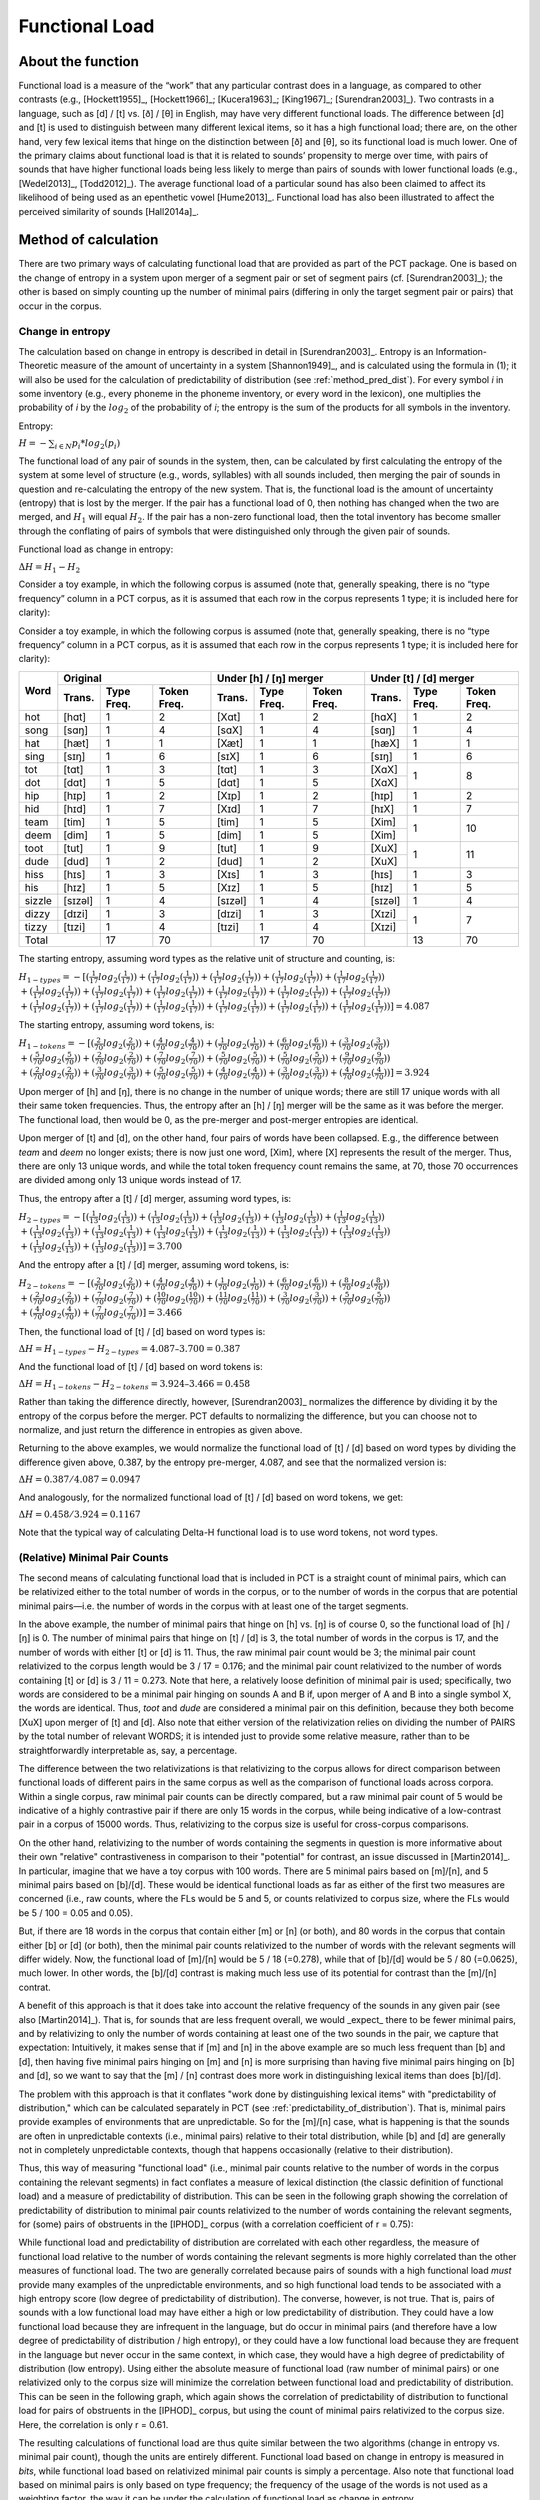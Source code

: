 .. _functional_load:

***************
Functional Load
***************

.. _about_functional_load:

About the function
------------------

Functional load is a measure of the “work” that any particular contrast
does in a language, as compared to other contrasts (e.g., [Hockett1955]_,
[Hockett1966]_; [Kucera1963]_; [King1967]_; [Surendran2003]_). Two contrasts
in a language, such as [d] / [t] vs. [ð] / [θ] in English, may have very
different functional loads. The difference between [d] and [t] is used to
distinguish between many different lexical items, so it has a high
functional load; there are, on the other hand, very few lexical items
that hinge on the distinction between [ð] and [θ], so its functional
load is much lower. One of the primary claims about functional load is
that it is related to sounds’ propensity to merge over time, with pairs
of sounds that have higher functional loads being less likely to merge
than pairs of sounds with lower functional loads (e.g., [Wedel2013]_, [Todd2012]_).
The average functional load of a particular sound has also been claimed to
affect its likelihood of being used as an epenthetic vowel [Hume2013]_.
Functional load has also been illustrated to affect the perceived
similarity of sounds [Hall2014a]_.

.. _method_functional_load:

Method of calculation
---------------------

There are two primary ways of calculating functional load that are
provided as part of the PCT package. One is based on the change of
entropy in a system upon merger of a segment pair or set of segment
pairs (cf. [Surendran2003]_); the other is based on simply
counting up the number of minimal pairs (differing in only the target
segment pair or pairs) that occur in the corpus.

.. _method_change_entropy:

Change in entropy
`````````````````

The calculation based on change in entropy is described in detail in
[Surendran2003]_. Entropy is an Information-Theoretic measure of the
amount of uncertainty in a system [Shannon1949]_, and is
calculated using the formula in (1); it will also be used for the
calculation of predictability of distribution (see :ref:`method_pred_dist`). For every
symbol *i* in some inventory (e.g., every phoneme in the phoneme inventory,
or every word in the lexicon), one multiplies the probability of *i* by
the :math:`log_{2}` of the probability of *i*; the entropy is the sum of the products
for all symbols in the inventory.

Entropy:

:math:`H = -\sum_{i \in N} p_{i} * log_{2}(p_{i})`

The functional load of any pair of sounds in the system, then, can be
calculated by first calculating the entropy of the system at some level
of structure (e.g., words, syllables) with all sounds included, then
merging the pair of sounds in question and re-calculating the entropy
of the new system. That is, the functional load is the amount of
uncertainty (entropy) that is lost by the merger. If the pair has a
functional load of 0, then nothing has changed when the two are merged,
and :math:`H_{1}` will equal :math:`H_{2}`. If the pair has a non-zero functional load, then
the total inventory has become smaller through the conflating of pairs
of symbols that were distinguished only through the given pair of sounds.

Functional load as change in entropy:

:math:`\Delta H = H_{1} - H_{2}`

Consider a toy example, in which the following corpus is assumed (note
that, generally speaking, there is no “type frequency” column in a PCT
corpus, as it is assumed that each row in the corpus represents 1 type;
it is included here for clarity):

Consider a toy example, in which the following corpus is assumed
(note that, generally speaking, there is no “type frequency” column
in a PCT corpus, as it is assumed that each row in the corpus represents
1 type; it is included here for clarity):

+--------+-----------------------+-----------------------+-----------------------+
|        |        Original       | Under [h] / [ŋ] merger| Under [t] / [d] merger|
|        +--------+------+-------+--------+------+-------+--------+------+-------+
|  Word  | Trans. | Type | Token | Trans. | Type | Token | Trans. | Type | Token |
|        |        | Freq.| Freq. |        | Freq.| Freq. |        | Freq.| Freq. |
+========+========+======+=======+========+======+=======+========+======+=======+
|  hot   |  [hɑt] |    1 |     2 |  [Xɑt] |    1 |     2 |  [hɑX] |    1 |     2 |
+--------+--------+------+-------+--------+------+-------+--------+------+-------+
|  song  |  [sɑŋ] |    1 |     4 |  [sɑX] |    1 |     4 |  [sɑŋ] |    1 |     4 |
+--------+--------+------+-------+--------+------+-------+--------+------+-------+
|  hat   |  [hæt] |    1 |     1 |  [Xæt] |    1 |     1 |  [hæX] |    1 |     1 |
+--------+--------+------+-------+--------+------+-------+--------+------+-------+
|  sing  |  [sɪŋ] |    1 |     6 |  [sɪX] |    1 |     6 |  [sɪŋ] |    1 |     6 |
+--------+--------+------+-------+--------+------+-------+--------+------+-------+
|  tot   |  [tɑt] |    1 |     3 |  [tɑt] |    1 |     3 |  [XɑX] |      |       |
+--------+--------+------+-------+--------+------+-------+--------+    1 |     8 |
|  dot   |  [dɑt] |    1 |     5 |  [dɑt] |    1 |     5 |  [XɑX] |      |       |
+--------+--------+------+-------+--------+------+-------+--------+------+-------+
|  hip   |  [hɪp] |    1 |     2 |  [Xɪp] |    1 |     2 |  [hɪp] |    1 |     2 |
+--------+--------+------+-------+--------+------+-------+--------+------+-------+
|  hid   |  [hɪd] |    1 |     7 |  [Xɪd] |    1 |     7 |  [hɪX] |    1 |     7 |
+--------+--------+------+-------+--------+------+-------+--------+------+-------+
|  team  |  [tim] |    1 |     5 |  [tim] |    1 |     5 |  [Xim] |      |       |
+--------+--------+------+-------+--------+------+-------+--------+    1 |    10 |
|  deem  |  [dim] |    1 |     5 |  [dim] |    1 |     5 |  [Xim] |      |       |
+--------+--------+------+-------+--------+------+-------+--------+------+-------+
|  toot  |  [tut] |    1 |     9 |  [tut] |    1 |     9 |  [XuX] |      |       |
+--------+--------+------+-------+--------+------+-------+--------+    1 |    11 |
|  dude  |  [dud] |    1 |     2 |  [dud] |    1 |     2 |  [XuX] |      |       |
+--------+--------+------+-------+--------+------+-------+--------+------+-------+
|  hiss  |  [hɪs] |    1 |     3 |  [Xɪs] |    1 |     3 |  [hɪs] |    1 |     3 |
+--------+--------+------+-------+--------+------+-------+--------+------+-------+
|  his   |  [hɪz] |    1 |     5 |  [Xɪz] |    1 |     5 |  [hɪz] |    1 |     5 |
+--------+--------+------+-------+--------+------+-------+--------+------+-------+
| sizzle | [sɪzəl]|    1 |     4 | [sɪzəl]|    1 |     4 | [sɪzəl]|    1 |     4 |
+--------+--------+------+-------+--------+------+-------+--------+------+-------+
| dizzy  |  [dɪzi]|    1 |     3 |  [dɪzi]|    1 |     3 |  [Xɪzi]|      |       |
+--------+--------+------+-------+--------+------+-------+--------+    1 |     7 |
| tizzy  |  [tɪzi]|    1 |     4 |  [tɪzi]|    1 |     4 |  [Xɪzi]|      |       |
+--------+--------+------+-------+--------+------+-------+--------+------+-------+
|      Total      |   17 |    70 |        |   17 |    70 |        |   13 |    70 |
+--------+--------+------+-------+--------+------+-------+--------+------+-------+

The starting entropy, assuming word types as the relative unit of
structure and counting, is:

:math:`H_{1 - types} = -[(\frac{1}{17} log_{2}(\frac{1}{17}))
+ (\frac{1}{17} log_{2}(\frac{1}{17})) + (\frac{1}{17} log_{2}(\frac{1}{17}))
+ (\frac{1}{17} log_{2}(\frac{1}{17})) + (\frac{1}{17} log_{2}(\frac{1}{17}))\\
+ (\frac{1}{17} log_{2}(\frac{1}{17})) + (\frac{1}{17} log_{2}(\frac{1}{17}))
+ (\frac{1}{17} log_{2}(\frac{1}{17})) + (\frac{1}{17} log_{2}(\frac{1}{17}))
+ (\frac{1}{17} log_{2}(\frac{1}{17})) + (\frac{1}{17} log_{2}(\frac{1}{17}))\\
+ (\frac{1}{17} log_{2}(\frac{1}{17})) + (\frac{1}{17} log_{2}(\frac{1}{17}))
+ (\frac{1}{17} log_{2}(\frac{1}{17})) + (\frac{1}{17} log_{2}(\frac{1}{17}))
+ (\frac{1}{17} log_{2}(\frac{1}{17})) + (\frac{1}{17} log_{2}(\frac{1}{17}))]
=4.087`

The starting entropy, assuming word tokens, is:

:math:`H_{1 - tokens} = -[(\frac{2}{70} log_{2}(\frac{2}{70}))
+ (\frac{4}{70} log_{2}(\frac{4}{70})) + (\frac{1}{70} log_{2}(\frac{1}{70}))
+ (\frac{6}{70} log_{2}(\frac{6}{70})) + (\frac{3}{70} log_{2}(\frac{3}{70}))\\
+ (\frac{5}{70} log_{2}(\frac{5}{70})) + (\frac{2}{70} log_{2}(\frac{2}{70}))
+ (\frac{7}{70} log_{2}(\frac{7}{70})) + (\frac{5}{70} log_{2}(\frac{5}{70}))
+ (\frac{5}{70} log_{2}(\frac{5}{70})) + (\frac{9}{70} log_{2}(\frac{9}{70}))\\
+ (\frac{2}{70} log_{2}(\frac{2}{70})) + (\frac{3}{70} log_{2}(\frac{3}{70}))
+ (\frac{5}{70} log_{2}(\frac{5}{70})) + (\frac{4}{70} log_{2}(\frac{4}{70}))
+ (\frac{3}{70} log_{2}(\frac{3}{70})) + (\frac{4}{70} log_{2}(\frac{4}{70}))]
= 3.924`

Upon merger of [h] and [ŋ], there is no change in the number of unique words;
there are still 17 unique words with all their same token frequencies.
Thus, the entropy after an [h] / [ŋ] merger will be the same as it was
before the merger. The functional load, then would be 0, as the pre-merger
and post-merger entropies are identical.

Upon merger of [t] and [d], on the other hand, four pairs of words have
been collapsed. E.g., the difference between *team* and *deem* no longer
exists; there is now just one word, [Xim], where [X] represents the
result of the merger. Thus, there are only 13 unique words, and while
the total token frequency count remains the same, at 70, those 70 occurrences
are divided among only 13 unique words instead of 17.

Thus, the entropy after a [t] / [d] merger, assuming word types, is:

:math:`H_{2 - types} = -[(\frac{1}{13} log_{2}(\frac{1}{13}))
+ (\frac{1}{13} log_{2}(\frac{1}{13})) + (\frac{1}{13} log_{2}(\frac{1}{13}))
+ (\frac{1}{13} log_{2}(\frac{1}{13})) + (\frac{1}{13} log_{2}(\frac{1}{13}))\\
+ (\frac{1}{13} log_{2}(\frac{1}{13})) + (\frac{1}{13} log_{2}(\frac{1}{13}))
+ (\frac{1}{13} log_{2}(\frac{1}{13})) + (\frac{1}{13} log_{2}(\frac{1}{13}))
+ (\frac{1}{13} log_{2}(\frac{1}{13})) + (\frac{1}{13} log_{2}(\frac{1}{13}))\\
+ (\frac{1}{13} log_{2}(\frac{1}{13})) + (\frac{1}{13} log_{2}(\frac{1}{13}))]
= 3.700`

And the entropy after a [t] / [d] merger, assuming word tokens, is:

:math:`H_{2 - tokens} = -[(\frac{2}{70} log_{2}(\frac{2}{70}))
+ (\frac{4}{70} log_{2}(\frac{4}{70})) + (\frac{1}{70} log_{2}(\frac{1}{70}))
+ (\frac{6}{70} log_{2}(\frac{6}{70})) + (\frac{8}{70} log_{2}(\frac{8}{70}))\\
+ (\frac{2}{70} log_{2}(\frac{2}{70})) + (\frac{7}{70} log_{2}(\frac{7}{70}))
+ (\frac{10}{70} log_{2}(\frac{10}{70})) + (\frac{11}{70} log_{2}(\frac{11}{70}))
+ (\frac{3}{70} log_{2}(\frac{3}{70})) + (\frac{5}{70} log_{2}(\frac{5}{70}))\\
+ (\frac{4}{70} log_{2}(\frac{4}{70})) + (\frac{7}{70} log_{2}(\frac{7}{70}))]
= 3.466`

Then, the functional load of [t] / [d] based on word types is:

:math:`\Delta H = H_{1-types} - H_{2-types} = 4.087– 3.700 = 0.387`

And the functional load of [t] / [d] based on word tokens is:

:math:`\Delta H = H_{1-tokens} - H_{2-tokens} = 3.924– 3.466 = 0.458`

Rather than taking the difference directly, however, [Surendran2003]_ normalizes the difference by dividing it by the entropy of the corpus before the merger. PCT defaults to normalizing the difference, but you can choose not to normalize, and just return the difference in entropies as given above.

Returning to the above examples, we would normalize the functional load of [t] / [d] based on word types by dividing the difference given above, 0.387, by the entropy pre-merger, 4.087, and see that the normalized version is:

:math:`\Delta H = 0.387 / 4.087 = 0.0947`

And analogously, for the normalized functional load of [t] / [d] based on word tokens, we get:

:math:`\Delta H = 0.458 / 3.924 = 0.1167`

Note that the typical way of calculating Delta-H functional load is to use word tokens, not word types.

.. _method_change_minimal_pairs:

(Relative) Minimal Pair Counts
``````````````````````````````

The second means of calculating functional load that is included in PCT
is a straight count of minimal pairs, which can be relativized either to the total number of words in the corpus, or to the
number of words in the corpus that are potential minimal pairs—i.e. the
number of words in the corpus with at least one of the target segments.

In the above example, the number of minimal pairs that hinge on [h] vs.
[ŋ] is of course 0, so the functional load of [h] / [ŋ] is 0. The number
of minimal pairs that hinge on [t] / [d] is 3, the total number of words in the corpus is 17, 
and the number of words with either [t] or [d] is 11. Thus, the raw minimal pair count 
would be 3; the minimal pair count relativized to the corpus length would be 3 / 17 = 0.176; 
and the minimal pair count relativized to the number of words containing [t] or [d] is 3 / 11 = 0.273. 
Note that here, a relatively loose definition of minimal pair is used; specifically, two words are
considered to be a minimal pair hinging on sounds A and B if, upon merger
of A and B into a single symbol X, the words are identical. Thus, *toot* and
*dude* are considered a minimal pair on this definition, because they both
become [XuX] upon merger of [t] and [d]. Also note that either version of the relativization
relies on dividing the number of PAIRS by the total number of relevant WORDS;
it is intended just to provide some relative measure, rather than to be straightforwardly
interpretable as, say, a percentage. 

The difference between the two relativizations is that relativizing to the corpus allows
for direct comparison between functional loads of different pairs in the same corpus as
well as the comparison of functional loads across corpora. Within a single
corpus, raw minimal pair counts can be directly compared, but a raw minimal pair count of 
5 would be indicative of a highly contrastive pair if there are only 15 words in the corpus,
while being indicative of a low-contrast pair in a corpus of 15000 words. Thus, relativizing
to the corpus size is useful for cross-corpus comparisons.

On the other hand, relativizing to the number of words containing the segments in question
is more informative about their own "relative" contrastiveness in comparison to their "potential"
for contrast, an issue discussed in [Martin2014]_. In particular, imagine that we have a toy corpus with 100 words. There are
5 minimal pairs based on [m]/[n], and 5 minimal pairs based on [b]/[d]. These would be 
identical functional loads as far as either of the first two measures are concerned 
(i.e., raw counts, where the FLs would be 5 and 5, or counts relativized to corpus size,
where the FLs would be 5 / 100 = 0.05 and 0.05).

But, if there are 18 words in the corpus that contain either [m] or [n] (or both), and 80 words 
in the corpus that contain either [b] or [d] (or both), then the minimal pair 
counts relativized to the number of words with the relevant segments will differ widely. 
Now, the functional load of [m]/[n] would be 5 / 18 (=0.278), while that of [b]/[d] would be 5 / 80 (=0.0625), 
much lower. In other words, the [b]/[d] contrast is making much less use of its potential
for contrast than the [m]/[n] contrat.

A benefit of this approach is that it does take into account the relative frequency of the sounds in any given pair (see also [Martin2014]_). That is, for sounds that are less frequent overall, we would _expect_ there to be fewer minimal pairs, and by relativizing to only the number of words containing at least one of the two sounds in the pair, we capture that expectation: Intuitively, it makes sense that if [m] and [n] in the above example are so much less frequent than [b] and [d], then having five minimal pairs hinging on [m] and [n] is more surprising than having five minimal pairs hinging on [b] and [d], so we want to say that the [m] / [n] contrast does more work in distinguishing lexical items than does [b]/[d].

The problem with this approach is that it conflates "work done by distinguishing lexical items" with "predictability of distribution,"  which can be calculated separately in PCT (see :ref:`predictability_of_distribution`). That is, minimal pairs provide examples of environments that are unpredictable. So for the [m]/[n] case, what is happening is that the sounds are often in unpredictable contexts (i.e., minimal pairs) relative to their total distribution, while [b] and [d] are generally not in completely unpredictable contexts, though that happens occasionally (relative to their distribution). 

Thus, this way of measuring "functional load" (i.e., minimal pair counts relative to the number of words in the corpus containing the relevant segments) in fact conflates a measure of lexical distinction (the classic definition of functional load) and a measure of predictability of distribution. This can be seen in the following graph showing the correlation of predictability of distribution to minimal pair counts relativized to the number of words containing the relevant segments, for (some) pairs of obstruents in the [IPHOD]_ corpus (with a correlation coefficient of r = 0.75):

.. image:: static/prod_vs_rel_min_pairs.png
   :width: 90%
   :align: center

While functional load and predictability of distribution are correlated with each other regardless, the measure of functional load relative to the number of words containing the relevant segments is more highly correlated than the other measures of functional load. The two are generally correlated because pairs of sounds with a high functional load *must* provide many examples of the unpredictable environments, and so high functional load tends to be associated with a high entropy score (low degree of predictability of distribution). The converse, however, is not true. That is, pairs of sounds with a low functional load may have either a high or low predictability of distribution. They could have a low functional load because they are infrequent in the language, but do occur in minimal pairs (and therefore have a low degree of predictability of distribution / high entropy), or they could have a low functional load because they are frequent in the language but never occur in the same context, in which case, they would have a high degree of predictability of distribution (low entropy). Using either the absolute measure of functional load (raw number of minimal pairs) or one relativized only to the corpus size will minimize the correlation between functional load and predictability of distribution. This can be seen in the following graph, which again shows the correlation of predictability of distribution to functional load for pairs of obstruents in the [IPHOD]_ corpus, but using the count of minimal pairs relativized to the corpus size. Here, the correlation is only r = 0.61.


.. image:: static/prod_vs_raw_min_pairs.png
   :width: 90%
   :align: center

The resulting calculations of functional load are thus quite similar
between the two algorithms (change in entropy vs. minimal pair count),
though the units are entirely different.
Functional load based on change in entropy is measured in *bits*,
while functional load based on relativized minimal pair counts is
simply a percentage. Also note that functional load based on minimal
pairs is only based on type frequency; the frequency of the usage of
the words is not used as a weighting factor, the way it can be under
the calculation of functional load as change in entropy.

Furthermore, if raw minimal pair count is used, or minimal pairs relativized to the size of the corpus,
these will be perfectly analogous to the (non-standard) calculation of functional load based on 
change in entropy using word types (rather than tokens). This is shown below, where the same pairs of obstruents in the [IPHOD]_ corpus are shown with their type-based Delta-H entropy on the y-axis and their raw minimal pair counts on the x-axis (r = 0.999):


.. image:: static/delta-H_vs_raw_min_pairs.png
   :width: 90%
   :align: center

Thus, using either type-based change-in-entropy or raw minimal pair counts, or minimal pair counts relative to the length of the whole corpus, will all provide equivalent measurements of functional load. In particular, note that this means that type-based change-in-entropy will be analogous to the minimal pair counts advocated by [Wedel2013]_. Token-based change-in-entropy should be used to either emulate [Surendran2003]_, or to specifically take into account the actual frequency with which words are used. Minimal pair count relative to the number of words containing the relevant segments should be used to get a sense of the degree to which a contrast meets its "potential" for contrast, but should be used with caution, understanding that it does conflate functional load and predictability of distribution.

Average Functional Load
````````````````````````

[Hume2013]_ suggests that the average functional load (there called "relative contrastiveness") is a useful way of indicating how much work an individual segment does, on average, in comparison to other segments. This is calculated by taking an individual segment, calculating the pairwise functional load of that segment and each other segment in the inventory (using any of the methods described above), and then taking the average across all those pairs. This calculation can also be performed in PCT.

Environment Filters
```````````````````

In addition to simply calculating functional load based on any occurrence of the segments in question, one can limit the occurences that "count" as occurrences of those segments by specific environments. For example, one might be interested in the functional load not of [t] / [d] in all positions, but only in word-final positions. If the corpus contained the words *hit*, *hid*, *tizzy*, *dizzy*, *mop*, and *shop*, then one could calculate the functional load of [t] / [d] in the corpus (e.g., there are two minimal pairs that hinge on this contrast), or one could specify that one is only interested in word-final [t] / [d] occurrences, and then find that the functional load of word-final [t] / [d] consists of one minimal pair. The algorithms for calculating functional load are the same as above, i.e., using either minimal pairs or change in entropy; the only difference is which instances of the segments are considered to be eligible for inclusion in the calculation.

.. _functional_load_gui:

Calculating functional load in the GUI
--------------------------------------

As with most analysis functions, a corpus must first be loaded (see
:ref:`loading_corpora`).
Once a corpus is loaded, use the following steps.

1. **Getting started**: Choose “Analysis” / “Calculate functional load...”
   from the top menu bar.
2. **Sound selection**: First, decide whether you want to calculate the
   average functional load of a single segment (i.e., its functional load
   averaged across all possible pairwise comparisons), or the more standard
   functional load of a pair of sounds, defined over segments or features. (Note that calculating the average functional load across all the pairwise comparisons will take several minutes.)
   To calculate the average functional load of a single sound, choose
   "Add one segment"; to calculate the pairwise functional load of two
   segments, choose "Add pair of segments"; to calculate the pairwise
   functional load based on features, choose "Add sets of segments based on features."

   For details on how to actually select segments or features, see
   :ref:`sound_selection` or :ref:`feature_selection` as relevant.

   When multiple individual segments or individual pairs are selected, each
   entry will be treated separately.

3. **Functional load algorithm**: Select which of the two methods of calculation
   you want to use—i.e., minimal pairs or change in entropy.
   (See discussion above for details of each.)

4. **Minimal pair options**: If minimal pairs serve as the
   means of calculation, there are three additional parameters can be set.

   a. **Raw vs. relative count**: First, PCT can report only the raw count of
      minimal pairs that hinge on the contrast in the corpus, if you just
      want to know the scope of the contrast. On the other hand, the
      default is to relativize the raw count to the corpus size, by
      dividing the raw number by the total number of words in the corpus. Still another possibility is to relativize by the number of lexical entries that
      include at least one instance of any of the target segments. For discussion of these three options, see above.
   b. **Distinguish homophones**: Second, PCT can either distinguish
      homophones or collapse them. For example, if the corpus includes
      separate entries for the words *sock* (n.), *sock* (v.), *shock* (n.),
      and *shock* (v.), this would count as four minimal pairs if homophones
      are distinguished, but only one if homophones are collapsed. The default is
      to collapse homophones. 
   c. **Output list of minimal pairs to a file**: It is possible to save
      a list of all the actual minimal pairs that PCT finds that hinge on a
      particular chosen contrast to a .txt file. To do so, enter a file
      path name, or select "Choose file..." to use a regular system
      dialogue box. If nothing is entered here, no list will be saved,
      but the overall output will still be provided (and can be saved independently).
      Note that this list will always include ALL minimal pairs in the corpus, without collapsing homophones, regardless of whether the option to distinguish or collapse them above is chosen. E.g., it might include *sock* (n.) / *shock* (n.), *sock* (n.) / *shock* (v.), *sock* (v.) / *shock* (n.), and *sock* (v.) / *shock* (v.), even if this is counted as only one minimal pair in the calculation of the functional load.

5. **Change in entropy options**: If you are calculating
   functional load using change in entropy, one parameter can be set.

   a. **Normalize results**: As described in :ref:`method_change_entropy`, entropy can be
      calculated using just a difference in entropies, or by normalizing that difference by the entropy of the corpus before the merger. The default is to normalize; clicking "Do not normalize results" removes this normalization and returns just the difference in entropies.


6. **Tier**: Select which tier the functional load should be calculated from.
   The default is the “transcription” tier, i.e., looking at the entire
   word transcriptions. If another tier has been created (see :ref:`create_tiers`),
   functional load can be calculated on the basis of that tier. For example,
   if a vowel tier has been created, then “minimal pairs” will be entries
   that are identical except for one entry in the vowels only, entirely
   independently of consonants. Thus, the words [mapotik] and [ʃɹaɡefli]
   would be treated as a minimal pair, given that their vowel-tier
   representations are [aoi] and [aei].

7. **Pronunciation variants**: If the corpus contains multiple pronunciation
   variants for lexical items, select what strategy should be used. For details,
   see :ref:`pronunciation_variants`.

8.    **Type or token frequency**: As described in :ref:`method_change_entropy`, \Delta H entropy can be
      calculated using either type or token frequencies. This option
      determines which to use. The default is to use token frequencies, as this is what [Surendran2003]_ do. Note that for minimal pairs, only type frequency is used.

9. **Minimum frequency**: It is possible to set a minimum token frequency
   for words in the corpus in order to be included in the calculation.
   This allows easy exclusion of rare words; for example, if one were
   calculating the functional load of [s] vs. [ʃ] in English and didn’t
   set a minimum frequency, words such as *santy* (vs. *shanty*) might be
   included, which might not be a particularly accurate reflection of
   the phonological knowledge of speakers. To include all words in the
   corpus, regardless of their token frequency, set the the minimum frequency to 0. Note that if a minimum frequency set, all words below that frequency are simply ignored entirely for the purposes of the entire calculation (e.g., they are not included in the total entropy of the corpus).

10. **Environment**: As described above, any of the possible functional load calculations can be done while limiting the segments to their occurrence in particular environments. Click on “New environment” to add an environment in which to calculate predictability of distribution. See :ref:`environment_selection` for details on how to use this interface. Note that you will not be able to edit the "target" segments in this function, because the targets are automatically populated from the list of pairs selected on the left-hand side.

   Here is an example of selecting [m] and [n], with functional load to be
   calculated on the basis of minimal pairs that hinge on this contrast only in word-initial position, only including words with a
   token frequency of at least 1, from the built-in example corpus (which
   only has canonical forms). [Note that the environment selection is somewhat cut off in this screenshot, but that in PCT, one can scroll over to see it more clearly.]

.. image:: static/functionalloaddialog.png
   :width: 90%
   :align: center

11. **Results**: Once all parameters have been set, click one of the two
    “Calculate functional load” buttons. If this is the first calculation,
    the option to “start new results table” should be selected. For subsequent
    calculations, the calculation can be added to the already started table,
    for direct comparison, or a new table can be started.

    Note that if a table is closed, new calculations will not be added to the previously open table; a new table must be started.

    Either way, the results table will have the following columns, with one row per calculation: the corpus used, segment 1, segment2, which tier was used, what environment(s) were selected (if applicable), which measurement method was selected, the resulting functional load, what the minimum frequency was, what strategy was used for dealing with pronunciation variants, whether the result is relativized (normalized) or not, and for calculations using minimal pairs, whether homophones were ignored or not.

12. **Saving results**: Once a results table has been generated for at least
    one pair, the table can be saved by clicking on “Save to file” at the
    bottom of the table to open a system dialogue box and save the results
    at a user-designated location.

   .. image:: static/functionalloadresults.png
      :width: 90%
      :align: center

   Note that in the above screen shot, not all columns are visible; they are visible only by scrolling over to the right, due to constraints on the window size. All columns would be saved to the results file.)

   To return to the function dialogue box with your most recently used
   selections, click on “Reopen function dialog.” Otherwise, the results
   table can be closed and you will be returned to your corpus view.

.. _functional_load_cli:

Implementing the functional load function on the command line
-------------------------------------------------------------

In order to perform this analysis on the command line, you must enter
a command in the following format into your Terminal::

   pct_funcload CORPUSFILE [additional arguments]

...where CORPUSFILE is the name of your \*.corpus file. If calculating
FL from a file of segment pairs, it must list the pairs
of segments whose functional load you wish to calculate with each pair
separated by a tab (``\t``) and one pair on each line. Note that you must either
specify a file or segment (using ``-p``) or request the functional loads of all
segment pairs in the inventory (using ``-l``). You may also use
command line options to change various parameters of your functional
load calculations. Descriptions of these arguments can be viewed by
running ``pct_funcload –h`` or ``pct_funcload --help``. The help text from
this command is copied below, augmented with specifications of default values:

Positional arguments:

.. cmdoption:: corpus_file_name

   Name of corpus file

Mandatory argument group (call must have one of these two):

.. cmdoption:: -p PAIRS_FILE_NAME_OR_SEGMENT
               --pairs_file_name_or_segment PAIRS_FILE_NAME_OR_SEGMENT

   Name of file with segment pairs (or target segment if relative fl is True)

.. cmdoption:: -l
               --all_pairwise_fls

   Flag: calculate FL for all pairs of segments

Optional arguments:

.. cmdoption:: -h
               --help

   Show help message and exit
   
.. cmdoption:: -s SEQUENCE_TYPE
               --sequence_type SEQUENCE_TYPE

   The attribute of Words to calculate FL over. Normally this will be
   the transcription, but it can also be the spelling or a user-specified tier.

.. cmdoption:: -c CONTEXT_TYPE
               --context_type CONTEXT_TYPE

   How to deal with variable pronunciations. Options are
   'Canonical', 'MostFrequent', 'SeparatedTokens', or
   'Weighted'. See documentation for details.

.. cmdoption:: -a ALGORITHM
               --algorithm ALGORITHM

   Algorithm to use for calculating functional load:
   "minpair" for minimal pair count or "deltah" for change in entropy.
   Defaults to minpair.

.. cmdoption:: -f FREQUENCY_CUTOFF
               --frequency_cutoff FREQUENCY_CUTOFF

   Minimum frequency of words to consider as possible minimal pairs or
   contributing to lexicon entropy.
   
.. cmdoption:: -r True/False
               --frequency_cutoff True/False

   For minimal pair FL: whether or not to divide the number of minimal 
   pairs by the number of possible minimal pairs (words with either 
   segment in the proper environment). Defaults to True; pass 
   '-r False' to set as False.

.. cmdoption:: -d DISTINGUISH_HOMOPHONES
               --distinguish_homophones DISTINGUISH_HOMOPHONES

   For minimal pair FL: if False, then you'll count sock~shock
   (sock=clothing) and sock~shock (sock=punch) as just one minimal
   pair; but if True, you'll overcount alternative spellings of the
   same word, e.g. axel~actual and axle~actual. False is the value
   used by Wedel et al.

.. cmdoption:: -t TYPE_OR_TOKEN
               --type_or_token TYPE_OR_TOKEN

   For change in entropy FL: specifies whether entropy is based on type
   or token frequency.

.. cmdoption:: -e RELATIVE_FL
               --relative_fl RELATIVE_FL

   If True, calculate the relative FL of a single segment by averaging
   across the functional loads of it and all other segments.
   
.. cmdoption:: -q ENVIRONMENT_LHS
               --environment_lhs ENVIRONMENT_LHS
               
   Left hand side of environment filter. Format:
   positions separated by commas, groups by slashes, e.g.
   m/n,i matches mi or ni.
   
.. cmdoption:: -w ENVIRONMENT_RHS
               --environment_rhs ENVIRONMENT_RHS
               
   Right hand side of environment filter. Format:
   positions separated by commas, groups by slashes, e.g.
   m/n,i matches mi or ni. Use \# for word edges.
   
.. cmdoption:: -x
               --separate_pairs
               
   If present, calculate FL for each pair in the pairs
   file separately.

.. cmdoption:: -o OUTFILE
               --outfile OUTFILE

   Name of output file

EXAMPLE 1: If your corpus file is example.corpus (no prounciation variants)
and you want to calculate the minimal pair functional load of the segments
[m] and [n] using defaults for all optional arguments, you first need to
create a text file that contains the text ``m\tn`` (where ``\t`` is a tab).
Let us call this file pairs.txt. You would then run the
following command in your terminal window::

   pct_funcload example.corpus -p pairs.txt

EXAMPLE 2: Suppose you want to calculate the relative (average) functional
load of the segment [m]. Your corpus file is again example.corpus. You
want to use the change in entropy measure of functional load rather than
the minimal pairs measure, and you also want to use type frequency
instead of (the default value of) token frequency. In addition, you want
the script to produce an output file called output.txt.  You would need
to run the following command::

   pct_funcload example.corpus -p m -e -a deltah -t type -o output.txt

EXAMPLE 3: Suppose you want to calculate the functional
loads of all segment pairs. Your corpus file is again example.corpus.
All other parameters are set to defaults. In addition, you want
the script to produce an output file called output.txt.  You would need
to run the following command::

   pct_funcload example.corpus -l -o output.txt
   
EXAMPLE 4: Suppose you want to calculate the minimal pair functional
loads of these segment pairs _separately_: i/u, e/o, i/e, and u/o. 
Your corpus file this time is lemurian.corpus. 
Specifically, you want to calculate the functional load of these pairs 
when they occur at the right edge of a word immediately following a 
nasal (n, m, or N). You want only the raw minimal pair counts, not 
relative counts. All other parameters are set to defaults. You would 
need first to create a file (e.g. 'pairs.txt') containing the following 
text (no quotes):
i\tu\ne\to\ni\te\nu\to
...where \t is a tab and \n is a newline (enter/return). You would
then need to run the following command::

   pct_funcload lemurian.corpus -p pairs.txt -q n/m/N -w \# -x -r False

.. _func_load_classes_and_functions:

Classes and functions
---------------------
For further details about the relevant classes and functions in PCT's
source code, please refer to :ref:`func_load_api`.
